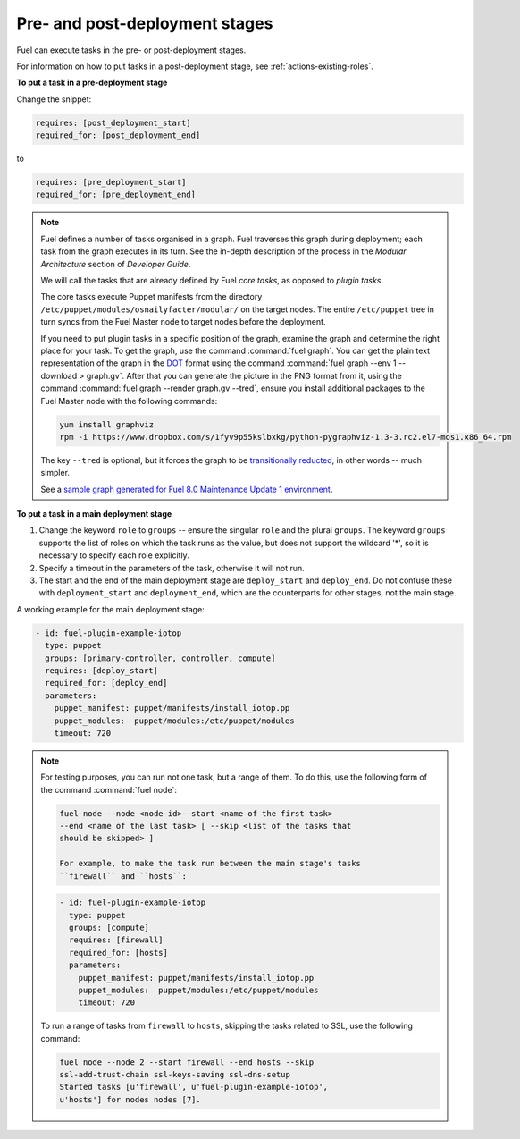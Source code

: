 
.. _deployment-stages:

Pre- and post-deployment stages
-------------------------------

Fuel can execute tasks in the pre- or post-deployment stages.

For information on how to put tasks in a post-deployment stage, see
:ref:`actions-existing-roles`.

**To put a task in a pre-deployment stage**

Change the snippet:

.. code-block:: ini

   requires: [post_deployment_start]
   required_for: [post_deployment_end]

to

.. code-block:: ini

   requires: [pre_deployment_start]
   required_for: [pre_deployment_end]

.. note:: Fuel defines a number of tasks organised in a graph. Fuel traverses
          this graph during deployment; each task from the graph executes in
          its turn. See the in-depth description of the process in the
          *Modular Architecture* section of *Developer Guide*.

          We will call the tasks that are already defined by Fuel *core tasks*,
          as opposed to *plugin tasks*.

          The core tasks execute Puppet manifests from the directory
          ``/etc/puppet/modules/osnailyfacter/modular/`` on the target nodes.
          The entire ``/etc/puppet`` tree in turn syncs from the Fuel Master
          node to target nodes before the deployment.

          If you need to put plugin tasks in a specific position of the graph,
          examine the graph and determine the right place for your task. To get
          the graph, use the command :command:`fuel graph`. You can get the
          plain text representation of the graph in the
          `DOT <https://en.wikipedia.org/wiki/DOT_(graph_description_language)>`_
          format using the command
          :command:`fuel graph --env 1 --download > graph.gv`. After that you
          can generate the picture in the PNG format from it, using the
          command :command:`fuel graph --render graph.gv --tred`, ensure you
          install additional packages to the Fuel Master node with the
          following commands:

          .. code-block:: console

             yum install graphviz
             rpm -i https://www.dropbox.com/s/1fyv9p55kslbxkg/python-pygraphviz-1.3-3.rc2.el7-mos1.x86_64.rpm

          The key ``--tred`` is optional, but it forces the graph to be
          `transitionally reducted <https://en.wikipedia.org/wiki/Transitive_reduction>`_,
          in other words -- much simpler.

          See a `sample graph generated for Fuel 8.0 Maintenance Update 1
          environment <https://www.dropbox.com/s/xbq9w018pvmbgbb/graph.gv.tred.png>`_.

**To put a task in a main deployment stage**

#. Change the keyword ``role`` to ``groups`` -- ensure the singular ``role``
   and the plural ``groups``. The keyword ``groups`` supports the list of
   roles on which the task runs as the value, but does not support the
   wildcard '*', so it is necessary to specify each role explicitly.

#. Specify a timeout in the parameters of the task, otherwise it will not run.

#. The start and the end of the main deployment stage are ``deploy_start``
   and ``deploy_end``. Do not confuse these with ``deployment_start`` and
   ``deployment_end``, which are the counterparts for other stages, not the
   main stage.

A working example for the main deployment stage:

.. code-block:: ini
   
   - id: fuel-plugin-example-iotop
     type: puppet
     groups: [primary-controller, controller, compute]
     requires: [deploy_start]
     required_for: [deploy_end]
     parameters:
       puppet_manifest: puppet/manifests/install_iotop.pp
       puppet_modules:  puppet/modules:/etc/puppet/modules
       timeout: 720

.. note:: For testing purposes, you can run not one task, but a range
          of them. To do this, use the following form of the command
          :command:`fuel node`:

          .. code-block:: console

             fuel node --node <node-id>--start <name of the first task> 
             --end <name of the last task> [ --skip <list of the tasks that
             should be skipped> ]

             For example, to make the task run between the main stage's tasks
             ``firewall`` and ``hosts``:

          .. code-block:: ini

             - id: fuel-plugin-example-iotop
               type: puppet
               groups: [compute]
               requires: [firewall]
               required_for: [hosts]
               parameters:
                 puppet_manifest: puppet/manifests/install_iotop.pp
                 puppet_modules:  puppet/modules:/etc/puppet/modules
                 timeout: 720

          To run a range of tasks from ``firewall`` to ``hosts``, skipping
          the tasks related to SSL, use the following command:

          .. code-block:: console

             fuel node --node 2 --start firewall --end hosts --skip
             ssl-add-trust-chain ssl-keys-saving ssl-dns-setup
             Started tasks [u'firewall', u'fuel-plugin-example-iotop',
             u'hosts'] for nodes nodes [7].